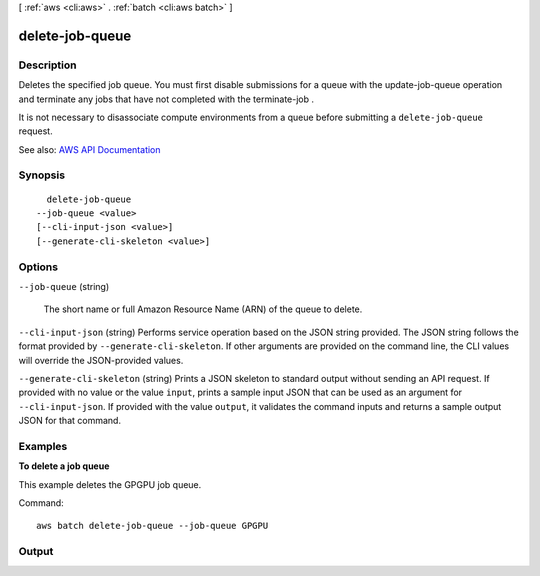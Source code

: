 [ :ref:`aws <cli:aws>` . :ref:`batch <cli:aws batch>` ]

.. _cli:aws batch delete-job-queue:


****************
delete-job-queue
****************



===========
Description
===========



Deletes the specified job queue. You must first disable submissions for a queue with the  update-job-queue operation and terminate any jobs that have not completed with the  terminate-job .

 

It is not necessary to disassociate compute environments from a queue before submitting a ``delete-job-queue`` request. 



See also: `AWS API Documentation <https://docs.aws.amazon.com/goto/WebAPI/batch-2016-08-10/DeleteJobQueue>`_


========
Synopsis
========

::

    delete-job-queue
  --job-queue <value>
  [--cli-input-json <value>]
  [--generate-cli-skeleton <value>]




=======
Options
=======

``--job-queue`` (string)


  The short name or full Amazon Resource Name (ARN) of the queue to delete. 

  

``--cli-input-json`` (string)
Performs service operation based on the JSON string provided. The JSON string follows the format provided by ``--generate-cli-skeleton``. If other arguments are provided on the command line, the CLI values will override the JSON-provided values.

``--generate-cli-skeleton`` (string)
Prints a JSON skeleton to standard output without sending an API request. If provided with no value or the value ``input``, prints a sample input JSON that can be used as an argument for ``--cli-input-json``. If provided with the value ``output``, it validates the command inputs and returns a sample output JSON for that command.



========
Examples
========

**To delete a job queue**

This example deletes the GPGPU job queue.

Command::

  aws batch delete-job-queue --job-queue GPGPU


======
Output
======

